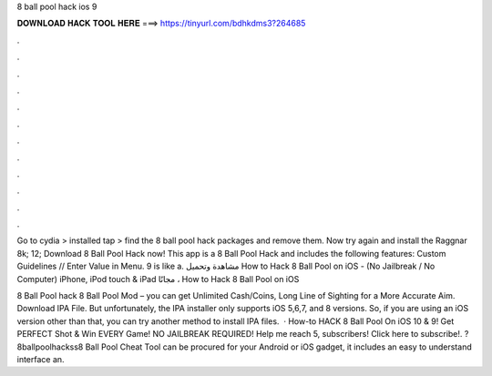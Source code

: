 8 ball pool hack ios 9



𝐃𝐎𝐖𝐍𝐋𝐎𝐀𝐃 𝐇𝐀𝐂𝐊 𝐓𝐎𝐎𝐋 𝐇𝐄𝐑𝐄 ===> https://tinyurl.com/bdhkdms3?264685



.



.



.



.



.



.



.



.



.



.



.



.

Go to cydia > installed tap > find the 8 ball pool hack packages and remove them. Now try again and install the Raggnar 8k; 12;  Download 8 Ball Pool Hack now! This app is a 8 Ball Pool Hack and includes the following features: Custom Guidelines // Enter Value in Menu. 9 is like a. مشاهدة وتحميل How to Hack 8 Ball Pool on iOS - (No Jailbreak / No Computer) iPhone, iPod touch & iPad مجانًا ، How to Hack 8 Ball Pool on iOS 

8 Ball Pool hack 8 Ball Pool Mod – you can get Unlimited Cash/Coins, Long Line of Sighting for a More Accurate Aim. Download IPA File. But unfortunately, the IPA installer only supports iOS 5,6,7, and 8 versions. So, if you are using an iOS version other than that, you can try another method to install IPA files.  · How-to HACK 8 Ball Pool On iOS 10 & 9! Get PERFECT Shot & Win EVERY Game! NO JAILBREAK REQUIRED! Help me reach 5, subscribers! Click here to subscribe!. ?8ballpoolhackss8 Ball Pool Cheat Tool can be procured for your Android or iOS gadget, it includes an easy to understand interface an.
